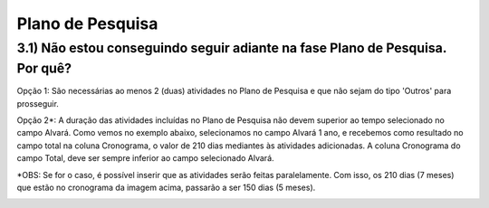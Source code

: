Plano de Pesquisa
=======================================================================

3.1) Não estou conseguindo seguir adiante na fase Plano de Pesquisa. Por quê?
-----------------------------------------------------------------------

Opção 1: São necessárias ao menos 2 (duas) atividades no Plano de Pesquisa e que não sejam do tipo 'Outros' para prosseguir.

.. image:: ../imagens/imagem13.png

Opção 2*: A duração das atividades incluídas no Plano de Pesquisa não devem superior ao tempo selecionado no campo Alvará. Como vemos no exemplo abaixo, selecionamos no campo Alvará 1 ano, e recebemos como resultado no campo total na coluna Cronograma, o valor de 210 dias mediantes às atividades adicionadas. A  coluna Cronograma do campo Total, deve ser sempre inferior ao campo selecionado Alvará.

.. image:: ../imagens/imagem14.png

*OBS: Se for o caso, é possível inserir que as atividades serão feitas paralelamente. Com isso, os 210 dias (7 meses) que estão no cronograma da imagem acima, passarão a ser 150 dias (5 meses).

.. image:: ../imagens/imagem15.png


